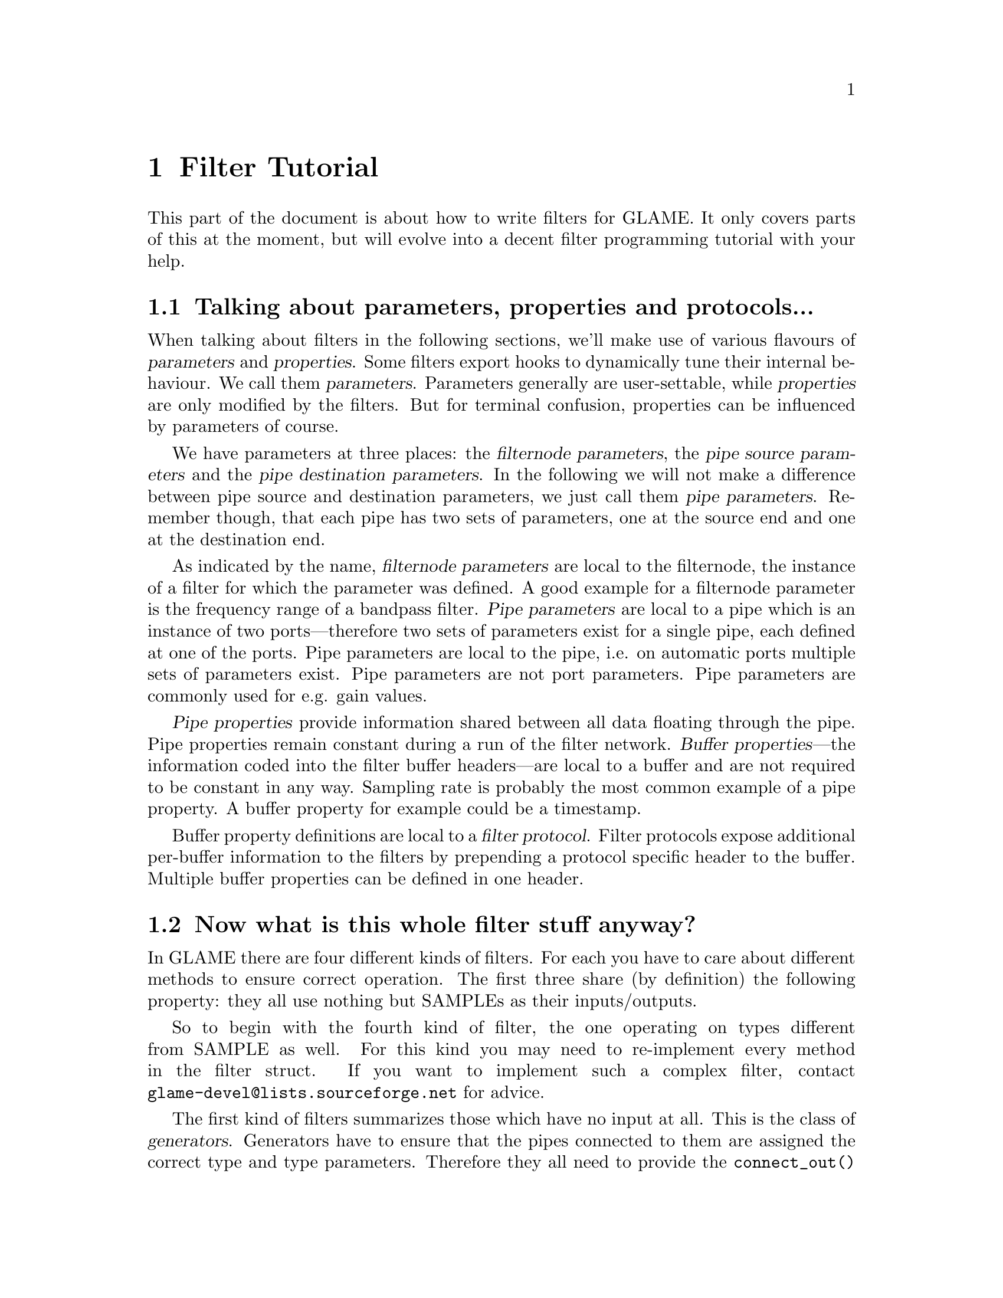 @comment $Id: filter-tutorial.texi,v 1.12 2001/03/25 17:23:35 nold Exp $

@node Filter Tutorial, Conversion Layer, Filter API, Top
@chapter Filter Tutorial

This part of the document is about how to write filters for GLAME. It
only covers parts of this at the moment, but will evolve into a decent
filter programming tutorial with your help.

@menu
* Parameter Definition::	Talking about parameters, properties and protocols...
* Filter Categories::		Now what is this whole filter stuff anyway?
* Filter Skeleton::		What do I need to have in a glame filter set?
* Main Filter Method::		What does the @code{f()} function have to look like?
* Examples::                    Examples to clarify the @code{fbuf_*()} API
* Speeeed::                     How to optimize processing
@end menu

@node Parameter Definition, Filter Categories, , Filter Tutorial
@section Talking about parameters, properties and protocols...

When talking about filters in the following sections, we'll make use of
various flavours of @dfn{parameters} and @dfn{properties}. Some filters
export hooks to dynamically tune their internal behaviour. We call
them @dfn{parameters}. Parameters generally are user-settable,
while @dfn{properties} are only modified by the filters. But for terminal
confusion, properties can be influenced by parameters of course.

We have parameters at three places: the @dfn{filternode
parameters}, the @dfn{pipe source parameters} and the @dfn{pipe
destination parameters}. In the following we will not make a difference
between pipe source and destination parameters, we just call them
@dfn{pipe parameters}. Remember though, that each pipe has two sets of
parameters, one at the source end and one at the destination end.

As indicated by the name, @dfn{filternode parameters} are local to the
filternode, the instance of a filter for which the parameter was
defined. A good example for a filternode parameter is the
frequency range of a bandpass filter. @dfn{Pipe parameters} are local
to a pipe which is an instance of two ports---therefore two sets of
parameters exist for a single pipe, each defined at one of the ports.
Pipe parameters are local to the pipe, i.e. on automatic
ports multiple sets of parameters exist. Pipe parameters are not port
parameters. Pipe parameters are commonly used for e.g. gain values.

@dfn{Pipe properties} provide information shared between all data floating 
through the pipe. Pipe properties remain constant during a run of the
filter network. @dfn{Buffer properties}---the information coded into the
filter buffer headers---are local to a buffer and are not required to be
constant in any way. Sampling rate is probably the most common example
of a pipe property. A buffer property for example could be a timestamp.

Buffer property definitions are local to a @dfn{filter protocol}.
Filter protocols expose additional per-buffer information to the filters
by prepending a protocol specific header to the buffer. Multiple
buffer properties can be defined in one header.


@node Filter Categories, Filter Skeleton, Parameter Definition, Filter Tutorial
@section Now what is this whole filter stuff anyway?
In GLAME there are four different kinds of filters. For each you have to care
about different methods to ensure correct operation. The first three
share (by definition) the following property: they all use nothing
but SAMPLEs as their inputs/outputs.

So to begin with the fourth kind of filter, the one operating on types
different from SAMPLE as well. For this kind
you may need to re-implement every method in the filter struct. If you
want to implement such a complex filter, contact 
@email{glame-devel@@lists.sourceforge.net}
for advice.

@findex connect_out
@findex fixup_param
The first kind of filters summarizes those which have no input at all. 
This is
the class of @dfn{generators}. Generators have to ensure that the pipes
connected to them are assigned the correct type and type parameters.
Therefore they all need to provide the @code{connect_out()} method. If they
do have filter parameters which affect the output type/parameters, they also
have to provide the @code{fixup_param()} method. Example for this class
of filters are the sine filter in @file{waveform.c} and the
@code{read_file_f()} filter in @file{file_io.c}.

The second kind of filters comprises of those which have no output. 
This is the class of @dfn{sinks}. Sinks don't have to care about 
all that much. Everything they
need to setup can be done in the main filter method. So usually those
filters do not provide another method apart from @code{f()}. An example for
this class of filters is the @code{drop_f()} filter in 
@file{basic.c}.

@findex connect_out
@findex fixup_param
@findex fixup_pipe
The third kind of filters are the inbetween filters which require
connected input and output channels. Let's call them
@dfn{effects}. Effects have to provide a @code{connect_out()} method, if
they change any of the pipe properties (i.e. what comes out is
different from what comes in, like in a resample case). They also have
to provide the @code{fixup_param()} and the @code{fixup_pipe()} methods
if there are dependencies between the filter or port parameters and the
output pipe properties or between the input pipe properties and the
output pipe properties (different from a one-to-one mapping).

@node Filter Skeleton, Main Filter Method, Filter Categories, Filter Tutorial
@section What do I need to have in a glame filter set?
You need the following functions and methods:
@table @code
@item <your_filtersetname>_register()
A filter register function of the name @code{<your_filtersetname>_register()} 
which returns 0 on success and -1 on any error.
@findex f
@item f() 
The main filter method @code{f()}. You need this for each filter contained
in the filter set.
@item other filter methods
You may need to include other filter specific methods, too. See above for
generic hints on which methods you may need.
@end table

@findex f
@node Main Filter Method, Examples, Filter Skeleton, Filter Tutorial
@heading What does the @code{f()} function have to look like? Are there any restrictions?
Yes, of course there are!

@code{f()} should begin with checking the current setup for suitability:
look at the parameters and input types/formats. And it should set up
all necessary local things. @emph{After} this initialisation the macro
@findex FILTER_AFTER_INIT
@code{FILTER_AFTER_INIT;} has to appear! 
Before this macro you may simply return -1
to denote an error, returning with no error is not allowed.
After @code{FILTER_AFTER_INIT;} you should do the actual filter work, i.e.
accept and send data through the ports.
The main part of the filter and the cleanup part (freeing of all
allocated local data, etc.) have to be separated by placing the macro 
@findex FILTER_RETURN
@findex FILTER_BEFORE_CLEANUP
@code{FILTER_BEFORE_CLEANUP;}.
Neither in the main part, nor in the cleanup part may you just return with
a return value of -1 (i.e. just fail). Instead you have to cleanup yourself,
including sending @code{EOF}s to your output ports. So basically you may fail
in the initialisation part, but nowhere else. The cleanup section must end
with a call to @code{FILTER_RETURN}.

@findex FILTER_DO_CLEANUP 
@findex FILTER_ERROR_RETURN
@findex FILTER_ERROR_CLEANUP
For your convenience, there's a set of macros to ease the task of meeting
those constraints. @code{FILTER_DO_CLEANUP;} is used to jump from the init 
section to the cleanup section. It does not make the filter fail, however.
To return with an error, use @code{FILTER_ERROR_RETURN(msg_string);}. 
@code{FILTER_ERROR_CLEANUP(msg_string);} makes the filter fail as well but jumps
to the cleanup section first. Obviously, @code{FILTER_ERROR_RETURN();} and
@code{FILTER_ERROR_CLEANUP();} may only be used in the init section. 
@code{FILTER_DO_CLEANUP;} can be handy in the main loop. 

@findex FILTER_CHECK_STOP
@findex FILTER_BEFORE_STOPCLEANUP
Another section primitive is the @code{FILTER_CHECK_STOP;} macro which you
should use inside all operating loops to check for external stop, pause or
terminate queries. The corresponding cleanup section after 
@code{FILTER_BEFORE_STOPCLEANUP;}
is jumped to if a terminating request has to be fulfilled.

Typical code looks like this:

@example
static int myfilter_f(filternode_t *n)
@{
	(...)	/* Initalisations, setups... */

	if (!(bar = (bar_t *)malloc(sizeof(bar_t))))
		FILTER_ERROR_RETURN("Not enough memory for bar!");

	if (!(baz = open(mydev, myflags)))
		FILTER_ERROR_CLEANUP("Unable to open device!");

	FILTER_AFTER_INIT;

	while (a < b) @{
		FILTER_CHECK_STOP;
		(...) /* Do real work */
	@}

	FILTER_BEFORE_STOPCLEANUP;
	FILTER_BEFORE_CLEANUP;

	if (baz != -1)
		close(baz);
	free(bar);
	FILTER_RETURN;
@}
@end example

@strong{You may not use any of the @code{?buf_*()}
functions in the init section (DEADLOCK!!!)} 
(Well, @code{?buf_alloc()} is allowed, if you really need it)

For more complex filters which require some sort of backlog of sample
data or which modify an input stream the following issues have to
be cared about:

You should not allocate a ringbuffer or backlog storage via malloc,
neither should you simply copy the data---this is not necessary. In
fact it is completely broken. You should instead just keep all the
sbuf's around that you need later (of course ref'ing and unref'ing them
at the appropriate time)

@findex sbuf_alloc
@findex sbuf_make_private
If your filter in principle would support in-place read-modify-write of
the data you should not allocate new buffers for the output using
@code{sbuf_alloc()}. Instead you should grab the source buffer and do a
@code{sbuf_make_private()} on it taking the returned pointer as the
``new'' input buffer which you may modify now and queue as
output.

@findex sbuf_alloc
@findex sbuf_make_private
Once again, as this is a vital point:
If you do any modification of any buffer (including those which you just
allocated privately using @code{sbuf_alloc()} or friends) 
you must get the write-enabled buffer by calling @code{sbuf_make_private()}
and use the return value as the buffer to be written to!

@node Examples, Speeeed, Main Filter Method, Filter Tutorial
@section Examples

To clarify the reference counting and locking issues, in the following several
valid and invalid example uses of the API are given. They are valid for each
of the filter buffer protocols such as the sbuf protocol.

Valid just-forward buffers from input to output:
@example 
@group
@findex fbuf_get
@findex fbuf_queue
buf = fbuf_get(in);
fbuf_queue(out, buf);
@end group
@end example
@noindent
This is valid because @code{fbuf_get()} will get us a reference on the filter
buffer and @code{fbuf_queue()} eats it, i.e. the reference gets forwarded, too.

Invalid attempt to forward a buffer to two outputs:
@example
@group
@findex fbuf_get
@findex fbuf_queue
buf = fbuf_get(in);
fbuf_queue(out1, buf);
fbuf_queue(out2, buf);
@end group
@end example
@noindent
This is invalid because you don't have any reference left after the
first @code{fbuf_queue()}, i.e. there is no reference you can forward to the
second @code{fbuf_queue()}.

Valid but possibly ineffective just-forwarding:
@example
@group
@findex fbuf_get
@findex fbuf_ref
@findex fbuf_queue
@findex fbuf_unref
buf = fbuf_get(in);
fbuf_ref(buf);
fbuf_queue(out, buf);
fbuf_unref(buf);
@end group
@end example
@noindent
While being valid, this example illustrates ineffective use of references.
Since you don't need to touch the buffer after @code{fbuf_queue()}, 
you don't need to get an additional reference and neither drop it again
afterwards. Such use will cause a @code{fbuf_make_private()} in the 
destination filter to potentially copy the buffer while a perfectly valid 
zero-copy operation was possible.

Invalid modifying and forwarding of a buffer:
@example
@group
@findex fbuf_get
@findex fbuf_ref
@findex fbuf_buf
@findex fbuf_unref
@findex fbuf_queue
buf = fbuf_get(in);
fbuf_ref(buf);
fbuf_buf(buf)[0] = 1;
fbuf_unref(buf);
fbuf_queue(out, buf);
@end group
@end example
@noindent
This is invalid as the additional @code{fbuf_ref()} does not provide you with
a private modifable buffer, but just ensures that nobody else does
write to or destroy the buffer (which one can't anyway as you are 
holding a reference already---the one got by @code{fbuf_get()}).
The correct solution is to do:
@example
@group
@findex fbuf_get
@findex fbuf_make_private
@findex fbuf_buf
@findex fbuf_queue
buf = fbuf_get(in);
buf = fbuf_make_private(buf);
fbuf_buf(buf)[0] = 1;
fbuf_queue(out, buf);
@end group
@end example



@node Speeeed, , Examples, Filter Tutorial
@section Speeeed

FIXME - this section still needs to be written. Topics: constructing efficient
loops, using the streaming macros.

